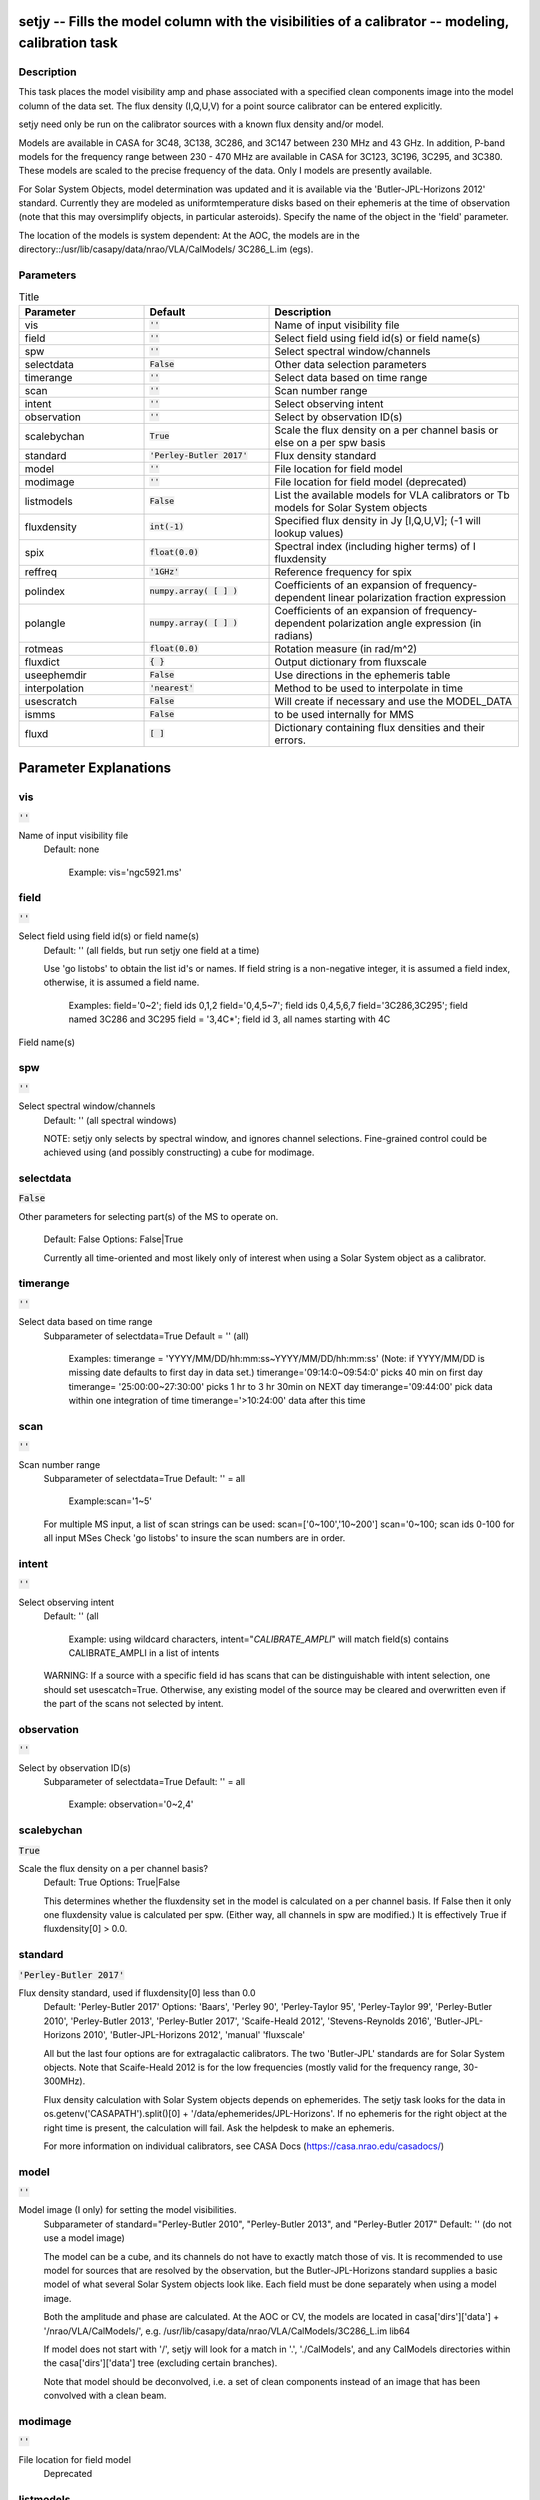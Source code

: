 setjy -- Fills the model column with the visibilities of a calibrator -- modeling, calibration task
=======================================

Description
---------------------------------------

This task places the model visibility amp and phase associated with a
specified clean components image into the model column of the data
set.  The flux density (I,Q,U,V) for a point source calibrator can be
entered explicitly.

setjy need only be run on the calibrator sources with a known flux
density and/or model.

Models are available in CASA for 3C48, 3C138, 3C286, and 3C147 between 230 MHz 
and 43 GHz.  In addition, P-band models for the frequency range between 230 - 
470 MHz are available in CASA for 3C123, 3C196, 3C295, and 3C380.
These models are scaled to the precise frequency of the data.  Only I models are
presently available.

For Solar System Objects, model determination was updated and it is
available via the 'Butler-JPL-Horizons 2012' standard. Currently they
are modeled as uniformtemperature disks based on their ephemeris at
the time of observation (note that this may oversimplify objects, in
particular asteroids). Specify the name of the object in the 'field'
parameter.

The location of the models is system dependent:  At the AOC, the
models are in the directory::/usr/lib/casapy/data/nrao/VLA/CalModels/
3C286_L.im (egs).



Parameters
---------------------------------------

.. list-table:: Title
   :widths: 25 25 50 
   :header-rows: 1
   
   * - Parameter
     - Default
     - Description
   * - vis
     - :code:`''`
     - Name of input visibility file
   * - field
     - :code:`''`
     - Select field using field id(s) or field name(s)
   * - spw
     - :code:`''`
     - Select spectral window/channels
   * - selectdata
     - :code:`False`
     - Other data selection parameters
   * - timerange
     - :code:`''`
     - Select data based on time range
   * - scan
     - :code:`''`
     - Scan number range
   * - intent
     - :code:`''`
     - Select observing intent
   * - observation
     - :code:`''`
     - Select by observation ID(s)
   * - scalebychan
     - :code:`True`
     - Scale the flux density on a per channel basis or else on a per spw basis
   * - standard
     - :code:`'Perley-Butler 2017'`
     - Flux density standard
   * - model
     - :code:`''`
     - File location for field model
   * - modimage
     - :code:`''`
     - File location for field model (deprecated)
   * - listmodels
     - :code:`False`
     - List the available models for VLA calibrators or Tb models for Solar System objects
   * - fluxdensity
     - :code:`int(-1)`
     - Specified flux density in Jy [I,Q,U,V]; (-1 will lookup values)
   * - spix
     - :code:`float(0.0)`
     - Spectral index (including higher terms) of I fluxdensity
   * - reffreq
     - :code:`'1GHz'`
     - Reference frequency for spix
   * - polindex
     - :code:`numpy.array( [  ] )`
     - Coefficients of an expansion of frequency-dependent linear polarization fraction expression
   * - polangle
     - :code:`numpy.array( [  ] )`
     - Coefficients of an expansion of frequency-dependent polarization angle expression (in radians)
   * - rotmeas
     - :code:`float(0.0)`
     - Rotation measure (in rad/m^2)
   * - fluxdict
     - :code:`{ }`
     - Output dictionary from fluxscale
   * - useephemdir
     - :code:`False`
     - Use directions in the ephemeris table
   * - interpolation
     - :code:`'nearest'`
     - Method to be used to interpolate in time
   * - usescratch
     - :code:`False`
     - Will create if necessary and use the MODEL_DATA
   * - ismms
     - :code:`False`
     - to be used internally for MMS
   * - fluxd
     - :code:`[ ]`
     - Dictionary containing flux densities and their errors.


Parameter Explanations
=======================================



vis
---------------------------------------

:code:`''`

Name of input visibility file
                     Default: none

                        Example: vis='ngc5921.ms'



field
---------------------------------------

:code:`''`

Select field using field id(s) or field name(s)
                     Default: '' (all fields, but run setjy one field
                     at a time)
                     
                     Use 'go listobs' to obtain the list id's or
                     names. If field string is a non-negative integer,
                     it is assumed a field index,  otherwise, it is
                     assumed a field name.

                        Examples:
                        field='0~2'; field ids 0,1,2
                        field='0,4,5~7'; field ids 0,4,5,6,7
                        field='3C286,3C295'; field named 3C286 and
                        3C295
                        field = '3,4C*'; field id 3, all names
                        starting with 4C
Field name(s)


spw
---------------------------------------

:code:`''`

Select spectral window/channels
                     Default: '' (all spectral windows)

                     NOTE: setjy only selects by spectral window, and
                     ignores channel selections.  Fine-grained control
                     could be achieved using (and possibly
                     constructing) a cube for modimage.



selectdata
---------------------------------------

:code:`False`

Other parameters for selecting part(s) of the MS to
operate on.
                     Default: False
                     Options: False|True

                     Currently all time-oriented and most likely only
                     of interest when using a Solar System object as a
                     calibrator.



timerange
---------------------------------------

:code:`''`

Select data based on time range
                     Subparameter of selectdata=True
                     Default = '' (all)

                        Examples:
                        timerange =
                        'YYYY/MM/DD/hh:mm:ss~YYYY/MM/DD/hh:mm:ss'
                        (Note: if YYYY/MM/DD is missing date defaults
                        to first day in data set.)
                        timerange='09:14:0~09:54:0' picks 40 min on
                        first day 
                        timerange= '25:00:00~27:30:00' picks 1 hr to 3
                        hr 30min on NEXT day
                        timerange='09:44:00' pick data within one
                        integration of time
                        timerange='>10:24:00' data after this time



scan
---------------------------------------

:code:`''`

Scan number range
                     Subparameter of selectdata=True
                     Default: '' = all

                        Example:scan='1~5'

                     For multiple MS input, a list of scan strings can
                     be used:
                     scan=['0~100','10~200']
                     scan='0~100; scan ids 0-100 for all input MSes
                     Check 'go listobs' to insure the scan numbers are
                     in order.



intent
---------------------------------------

:code:`''`

Select observing intent
                     Default: '' (all

                        Example: using wildcard characters,
                        intent="*CALIBRATE_AMPLI*" will match field(s)
                        contains CALIBRATE_AMPLI in a list of intents

                     WARNING: If a source with a specific field id has
                     scans that can be distinguishable with intent
                     selection, one should set
                     usescatch=True. Otherwise, any existing model of
                     the source may be cleared and overwritten even if
                     the part of the scans not selected by intent.



observation
---------------------------------------

:code:`''`

Select by observation ID(s)
                     Subparameter of selectdata=True
                     Default: '' = all

                         Example: observation='0~2,4'



scalebychan
---------------------------------------

:code:`True`

Scale the flux density on a per channel basis?
                     Default: True
                     Options: True|False

                     This determines whether the fluxdensity set in
                     the model is calculated on a per channel
                     basis. If False then it only one fluxdensity
                     value is calculated per spw.  (Either way, all
                     channels in spw are modified.)  It is effectively
                     True if fluxdensity[0] >  0.0. 



standard
---------------------------------------

:code:`'Perley-Butler 2017'`

Flux density standard, used if fluxdensity[0] less than 0.0
                     Default: 'Perley-Butler 2017'
                     Options: 'Baars', 'Perley 90', 'Perley-Taylor
                     95', 'Perley-Taylor 99', 'Perley-Butler 2010',
                     'Perley-Butler 2013', 'Perley-Butler 2017',
                     'Scaife-Heald 2012', 'Stevens-Reynolds 2016',
                     'Butler-JPL-Horizons 2010', 'Butler-JPL-Horizons
                     2012', 'manual' 'fluxscale'

                     All but the last four options are for
                     extragalactic calibrators. The two 'Butler-JPL'
                     standards are for Solar System objects. Note that
                     Scaife-Heald 2012 is for the low frequencies
                     (mostly valid for the frequency range,
                     30-300MHz). 

                     Flux density calculation with Solar System
                     objects depends on ephemerides. The setjy task
                     looks for the data in
                     os.getenv('CASAPATH').split()[0] +
                     '/data/ephemerides/JPL-Horizons'. If no ephemeris
                     for the right object at the right time is
                     present, the calculation will fail.  Ask the
                     helpdesk to make an ephemeris.

                     For more information on individual calibrators,
                     see CASA Docs (https://casa.nrao.edu/casadocs/)



model
---------------------------------------

:code:`''`

Model image (I only) for setting the model visibilities.
                     Subparameter of standard="Perley-Butler 2010",
                     "Perley-Butler 2013", and "Perley-Butler 2017"
                     Default: '' (do not use a model image)

                     The model can be a cube, and its channels do not
                     have to exactly match those of vis.  It is
                     recommended to use model for sources that are
                     resolved by the observation, but the
                     Butler-JPL-Horizons standard supplies a basic
                     model of what several Solar System objects look
                     like. Each field must be done separately when
                     using a model image. 

                     Both the amplitude and phase are calculated.  At
                     the AOC or CV, the models are located in
                     casa['dirs']['data'] + '/nrao/VLA/CalModels/',
                     e.g. /usr/lib/casapy/data/nrao/VLA/CalModels/3C286_L.im
                     lib64

                     If model does not start with '/', setjy will look
                     for a match in '.', './CalModels', and any
                     CalModels directories within the
                     casa['dirs']['data'] tree (excluding certain
                     branches).

                     Note that model should be deconvolved, i.e. a set
                     of clean components instead of an image that has
                     been convolved with a clean beam.



modimage
---------------------------------------

:code:`''`

File location for field model
                     Deprecated



listmodels
---------------------------------------

:code:`False`

List the available models for VLA calibrators or Tb
models for Solar System objects
                     Subparameter of standard="Perley-Butler 2010",
                     "Perley-Butler 2013", and "Perley-Butler 2017" 
                     Default: False
                     Options: False|True

                     If True, do nothing but list candidates for model
                     (for extragalactic calibrators) that are present
                     on the system. It looks for *.im* *.mod* in
                     . including its sub-directories but skipping any
                     directory name start with ".", CalModels, and
                     CalModels directories in the casa['dirs']['data']
                     tree. It does not check whether they are
                     appropriate for the MS! If
                     standard='Butler-JPL-Horizons 2012', Tb models
                     (frequency-dependend brightness temperature
                     models) for Solar System objects used in the
                     standard. For standard='Butler-JPL-Horizons
                     2010', the recognized Solar System objects are
                     listed.



fluxdensity
---------------------------------------

:code:`int(-1)`

Specified flux density in Jy [I,Q,U,V]
                     Subparameter of standard="manual"
                     Default: -1 (uses [1,0,0,0] flux density for
                     unrecognized sources, and standard flux densities
                     for ones recognized by the default standard
                     Perley-Butler 2010).  

                     Only one flux density can be specified at a
                     time. The phases are set to zero.
                     setjy will try to use the standard if fluxdensity
                     is not positive.

                        Examples: 
                        fluxdensity=-1  will use the default standard
                        for recognized calibrators (like 3C286, 3C147
                        and 3C48) and insert 1.0  for selected fields
                        with unrecognized sources.
                        field = '1'; fluxdensity=[3.2,0,0,0] will put
                        in a flux density of I=3.2 for field='1'

                     At present (June 2000), this is the only method
                     to insert apolarized flux density model.

                        Example: fluxdensity=[2.63,0.21,-0.33,0.02]
                        will put in I,Q,U,V flux densities of
                        2.63,0.21,-0.33, and 0.02, respectively, in
                        the model column.



spix
---------------------------------------

:code:`float(0.0)`

Spectral index for I flux density
                     Subparameter of standard="manual"
                     Default: [] =>0.0 (no effect)
                     Options: a float or a list of float values

                     S = fluxdensity *
                     (freq/reffreq)**(spix[0]+spix[1]*log(freq/reffreq)+..)

                     Only used if fluxdensity is being used.
                     IMPORTANT: If fluxdensity is positive, and spix
                     is nonzero, then reffreq must be set too!

                     It is applied in the same way to all
                     polarizations, and does not account for Faraday
                     rotation or depolarization.

                        Example: [-0.7, -0.15] for alpha and a curvature term



reffreq
---------------------------------------

:code:`'1GHz'`

Reference frequency for spix
                     Subparameter of standard="manual"
                     Default: '1GHz' (this is only here to prevent
                     division by 0!)

                     Given with a unit with an optional frequency
                     frame (if the frame is not given, LSRK is
                     assumed). There should be no space between the
                     value and the unit  (e.g. '100.0GHz' or 'TOPO
                     100.0GHz' are correct but with  '100.0 GHz' you
                     will see a warning message that it will be
                     defaulted to LSRK). 

                        Example: '86.0GHz', 'TOPO 86.0GHz', '4.65e9Hz'

                     NOTE: If the flux density is being scaled by
                     spectral index, then reffreq must be set to
                     whatever reference frequency is correct for the
                     given fluxdensity and spix.  It cannot be
                     determined from vis.  On the other hand, if spix
                     is 0, then any positive frequency can be used
                     (and ignored).



polindex
---------------------------------------

:code:`numpy.array( [  ] )`

Coefficients of the frequency-dependent linear
polarization index (polarization fraction) 
                     Subparameter of standard="manual"
                     Default: []

                     Expressed as pol. index = sqrt(Q^2+U^2)/I = c0 +
                     c1*((freq-reffreq)/reffreq) +
                     c2*((freq-reffreq)/reffreq)^2 + .. When Q and U
                     flux densities are given fluxdensity, c0 is
                     determined from these flux densities and the
                     entry for c0 in polindex is ignored. Or Q and U
                     flux densities in fluxdensity can be set to 0.0
                     and then polindex[0] and polangle[0] are used to
                     determine Q and U at reffreq.

                        Example: [0.2, -0.01] (= [c0,c1]) 



polangle
---------------------------------------

:code:`numpy.array( [  ] )`

Coefficients of the frequency-dependent linear
polarization angle (in radians)
                     Subparameter of standard="manual"
                     Default: []

                     Expressed as pol. angle = 0.5*arctan(U/Q) = d0 +
                     d1*((freq-reffreq)/reffreq) +
                     d2*((freq-reffreq)/reffreq)^2 + .. When Q and U
                     flux densities are given in fluxdensity, d0 is
                     determined from these flux densities and the
                     entry for d0 in polangle is ignored. Or Q and U
                     flux densities in fluxdensity can be set to 0.0
                     and then polindex[0] and polangle[0] are used to
                     determine Q and U at reffreq. Here polangle
                     parameters are assumed to represent the intrinsic
                     polarization angle.

                        Example: [0.57, 0.2] (=[d0,d1])



rotmeas
---------------------------------------

:code:`float(0.0)`

Rotation measure (in rad/m^2)
                     Subparameter of standard="manual"
                     Default: 0.0

                     Note on the use of polindex, polangle and rotmeas
                     When the frequnecy-dependent polindex and
                     polangle are used, be sure to include all the
                     coefficients of both polindex and polangle to
                     describe frequency depencency. Otherwise
                     frequency-dependent Q and U flux densities are
                     not calculated correctly. If rotmeas is given,
                     the calculated Q and U flux densities are then
                     corrected for the Faraday rotation.



fluxdict
---------------------------------------

:code:`{ }`

Output dictionary from fluxscale
                     Subparameter of standard="fluxscale"

                     Using the flexibly results, the flux density,
                     spectral index, and reference frequency are
                     extracted and set to fluxdensity, spix, and
                     reffreq parameters, respectively. The field and
                     spw selections can be used to specify subset of
                     the fluxdict to be used to set the model. If they
                     are left as default (field="", spw="") all fields
                     and/or spws in the fluxdict (but those spws with
                     fluxd=-1 will be skipped) are used. 
 


useephemdir
---------------------------------------

:code:`False`

Use directions in the ephemeris table for the solar
system object?
                     Subparameter of standard="Butler-JPL-Horizons
                     2012",
                     Default: False
                     Options: False|True



interpolation
---------------------------------------

:code:`'nearest'`

Method to be used to interpolate in time for the time
variable sources (3C48,3C138,3C147).
                     Subparameter of standard="Perley-Butler 2013",
                     and "Perley-Butler 2017" 
                     Default: 'nearest'
                     Options: 'nearest|linear|cubic|spline'

                     This parameter is ignored for other non-variable
                     sources in the standard.



usescratch
---------------------------------------

:code:`False`

Will create if necessary and use the MODEL_DATA
                     Default: False
                     Options: False|True

                     * If False: 'virtual' model is created. The model
                       information is saved either in the SOURCE_MODEL
                       column in the SOURCE table (if one exists) or
                       in the keyword of the main table in the MS and
                       model visibilities are evaluated on the fly
                       when calculating  calibration or plotting in
                       plotms.
                     * If True: the model visibility will be evaluated
                       and saved on disk in the MODEL_DATA column.
                       This will increase your ms in size by a factor
                       of 1.5 (w.r.t. the case where  you only have
                       the DATA and the CORRECTED_DATA column). Use
                       True if you need to interact with the
                       MODEL_DATA in python, say. Also, use True if
                       you need finer than field and spw  selections
                       using scans/time (and when use with intent
                       selection, please see WARNING section in the
                       intent parameter description).

                     By running usescratch=T, it will remove the
                     existing virtual model from previous
                     runs. usescratch=F will not remove the existing
                     MODEL_DATA but in subsequent process the virtual
                     model with matching field and spw combination
                     will be used if it exists regardless of the
                     presence of the MODEL_DATA column.

                     NOTE: for usescratch=False, timerange, scan, and
                     observation are ignored (i.e. time-specific
                     virtual model is not possible.).



ismms
---------------------------------------

:code:`False`

to be used internally for MMS


fluxd
---------------------------------------

:code:`[ ]`

Dictionary containing flux densities and their errors.




